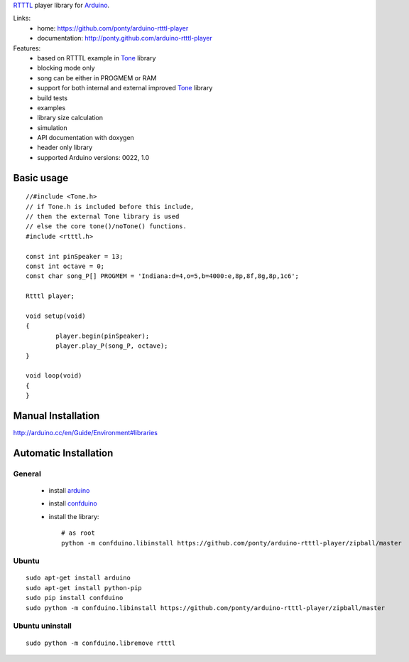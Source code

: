 RTTTL_ player library for Arduino_. 


Links:
 * home: https://github.com/ponty/arduino-rtttl-player
 * documentation: http://ponty.github.com/arduino-rtttl-player

Features:
 - based on RTTTL example in Tone_ library
 - blocking mode only
 - song can be either in PROGMEM or RAM
 - support for both internal and external improved Tone_ library
 - build tests
 - examples
 - library size calculation
 - simulation
 - API documentation with doxygen
 - header only library
 - supported Arduino versions: 0022, 1.0
    
Basic usage
============
::

	//#include <Tone.h>
	// if Tone.h is included before this include,
	// then the external Tone library is used 
	// else the core tone()/noTone() functions.
	#include <rtttl.h>
	
	const int pinSpeaker = 13;
	const int octave = 0;
	const char song_P[] PROGMEM = 'Indiana:d=4,o=5,b=4000:e,8p,8f,8g,8p,1c6';
	
	Rtttl player;
	
	void setup(void)
	{
		player.begin(pinSpeaker);
		player.play_P(song_P, octave);
	}
	
	void loop(void)
	{
	}


Manual Installation
=======================

http://arduino.cc/en/Guide/Environment#libraries

Automatic Installation
=======================

General
----------

 * install arduino_
 * install confduino_
 * install the library::

    # as root
    python -m confduino.libinstall https://github.com/ponty/arduino-rtttl-player/zipball/master

Ubuntu
----------
::

    sudo apt-get install arduino
    sudo apt-get install python-pip
    sudo pip install confduino
    sudo python -m confduino.libinstall https://github.com/ponty/arduino-rtttl-player/zipball/master

Ubuntu uninstall
-----------------
::

    sudo python -m confduino.libremove rtttl


.. _arduino: http://arduino.cc/
.. _python: http://www.python.org/
.. _simavr: http://gitorious.org/simavr
.. _RTTTL: http://en.wikipedia.org/wiki/Ring_Tone_Transfer_Language
.. _confduino: https://github.com/ponty/confduino
.. _Tone: http://code.google.com/p/rogue-code/wiki/ToneLibraryDocumentation

